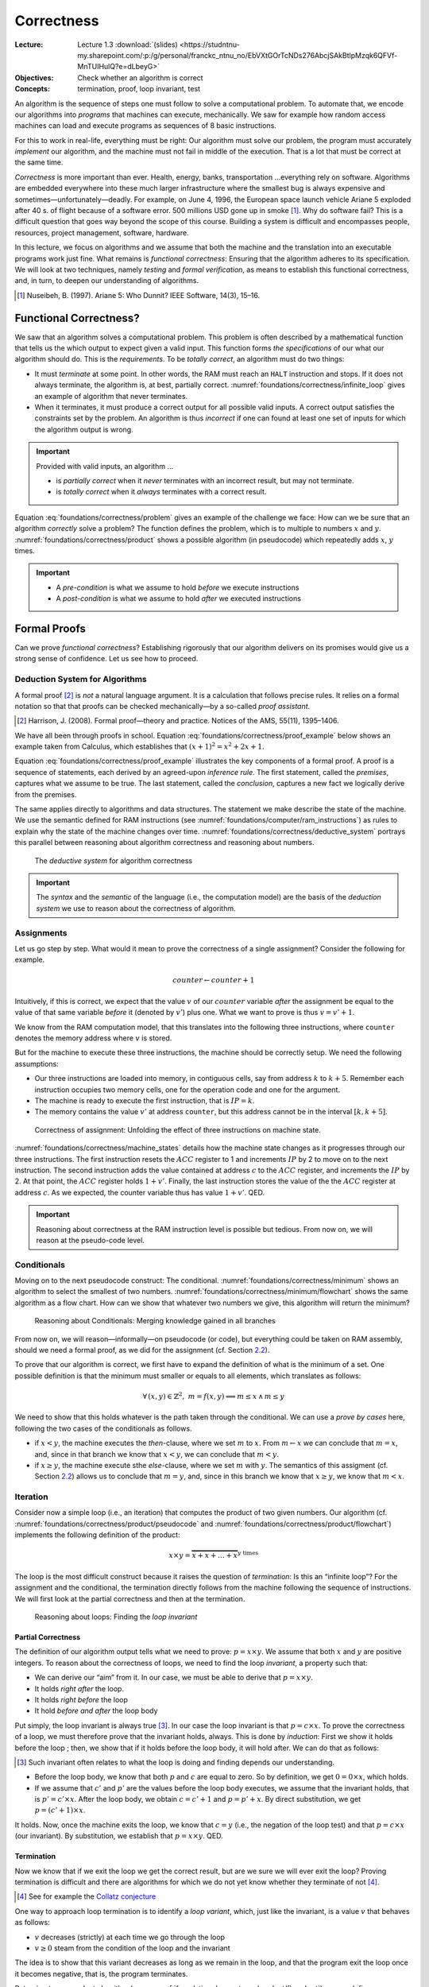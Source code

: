 ===========
Correctness
===========

:Lecture: Lecture 1.3 :download:`(slides)
          <https://studntnu-my.sharepoint.com/:p:/g/personal/franckc_ntnu_no/EbVXtGOrTcNDs276AbcjSAkBtlpMzqk6QFVf-MnTUIHulQ?e=dLbeyG>`
:Objectives: Check whether an algorithm is correct
:Concepts: termination, proof, loop invariant, test

An algorithm is the sequence of steps one must follow to solve a
computational problem. To automate that, we encode our algorithms into
*programs* that machines can execute, mechanically. We saw for example
how random access machines can load and execute programs as sequences of
8 basic instructions.

For this to work in real-life, everything must be right: Our algorithm
must solve our problem, the program must accurately *implement* our
algorithm, and the machine must not fail in middle of the execution.
That is a lot that must be correct at the same time.

*Correctness* is more important than ever. Health, energy, banks,
transportation …everything rely on software. Algorithms are embedded
everywhere into these much larger infrastructure where the smallest bug
is always expensive and sometimes—unfortunately—deadly. For example, on
June 4, 1996, the European space launch vehicle Ariane 5 exploded after
40 s. of flight because of a software error. 500 millions USD gone up in
smoke [#nuseibeh1997]_. Why do software fail? This is a
difficult question that goes way beyond the scope of this course.
Building a system is difficult and encompasses people, resources,
project management, software, hardware.

In this lecture, we focus on algorithms and we assume that both the
machine and the translation into an executable programs work just fine.
What remains is *functional correctness*: Ensuring that the algorithm
adheres to its specification. We will look at two techniques, namely
*testing* and *formal verification*, as means to establish this
functional correctness, and, in turn, to deepen our understanding of
algorithms.

.. [#nuseibeh1997] Nuseibeh, B. (1997). Ariane 5: Who Dunnit? IEEE
   Software, 14(3), 15–16.

Functional Correctness?
=======================

.. index:: correctness ; definition

.. margin::

   .. code-block:: python
      :caption: An algorithm that never terminates (as a Python
                program)
      :name: foundations/correctness/infinite_loop

      def infinite_loop():
          x = 0
          while x < 100:
              x = 1
         
We saw that an algorithm solves a computational problem. This problem is
often described by a mathematical function that tells us the which
output to expect given a valid input. This function forms *the
specifications* of our what our algorithm should do. This is the
*requirements*. To be *totally correct*, an algorithm must do two
things:

-  It must *terminate* at some point. In other words, the RAM must reach
   an ``HALT`` instruction and stops. If it does not always terminate,
   the algorithm is, at best, partially correct.
   :numref:`foundations/correctness/infinite_loop` gives an example
   of algorithm that never terminates.

-  When it terminates, it must produce a correct output for all possible
   valid inputs. A correct output satisfies the constraints set by the
   problem. An algorithm is thus *incorrect* if one can found at least
   one set of inputs for which the algorithm output is wrong.

.. important::

   Provided with valid inputs, an algorithm ...

   -  is *partially correct* when it *never* terminates with an
      incorrect result, but may not terminate.

   -  is *totally correct* when it *always* terminates with a correct
      result.

Equation :eq:`foundations/correctness/problem` gives an example of the challenge we face: How can
we be sure that an algorithm *correctly* solve a problem?  The
function defines the problem, which is to multiple to numbers
:math:`x` and :math:`y`.  :numref:`foundations/correctness/product`
shows a possible algorithm (in pseudocode) which repeatedly adds
:math:`x`, :math:`y` times.

.. math::
   :label: foundations/correctness/problem
      
   \begin{aligned}
       product: \mathbb{N} \times \mathbb{N} & \to \mathbb{N} \\
       product \, (x, y) & =  x \times y
    \end{aligned}

.. code-block::
   :caption: Pseudocode that computes the product of two given numbers
   :name: foundations/correctness/product
   
   Input x: a natural number
   Input y: a natural number
   Output p: p = x × y

   current ← 0;
   product ← 1;
   while current < x
      product ← product × y;
      current ← current + 1;
   end
   return product
   
          
.. important::

   - A *pre-condition* is what we assume to hold *before* we execute
     instructions
   
   - A *post-condition* is what we assume to hold *after* we executed
     instructions

Formal Proofs
=============

.. index:: correctness ; proof

Can we prove *functional correctness*? Establishing rigorously that our
algorithm delivers on its promises would give us a strong sense of
confidence. Let us see how to proceed.

Deduction System for Algorithms
-------------------------------

.. index:: correctness ; deduction system

A formal proof [#harrison2008]_ is *not* a natural
language argument. It is a calculation that follows precise rules. It
relies on a formal notation so that that proofs can be checked
mechanically—by a so-called *proof assistant*.

.. [#harrison2008] Harrison, J. (2008). Formal proof—theory and
   practice. Notices of the AMS, 55(11), 1395–1406.

We have all been through proofs in school.  Equation
:eq:`foundations/correctness/proof_example` below shows an example
taken from Calculus, which establishes that :math:`(x+1)^2 = x^2 +
2x + 1`.

.. math::
   :label: foundations/correctness/proof_example

   \begin{align}
         f(x) &= (x+1)^2 \\
              &= (x+1) \cdot (x+1) \tag{definition of square} \\
              &= [x\cdot(x+1)] + [1\cdot(x+1)] \tag{distributivity of $\times$ over $+$} \\
              &= [x\cdot(x+1)] + (x+1) \tag{neutral element of $\times$} \\
              &= [(x \cdot x)+ (x \cdot 1)] + (x+1) \tag{distributivity of $\times$ over $+$} \\
              &= [(x \cdot x)+ x] + (x+1) \tag{neutral element of $\times$} \\
              &= [(x^2)+ x] + (x+1) \tag{definition of square} \\
              &= x^2+ x + x + 1 \tag{associativity of $+$} \\
              &= x^2+ 2x + 1 \tag{factorization} \\
   \end{align}

Equation :eq:`foundations/correctness/proof_example` illustrates the
key components of a formal proof. A proof is a sequence of statements,
each derived by an agreed-upon *inference rule*. The first statement,
called the *premises*, captures what we assume to be true. The last
statement, called the *conclusion*, captures a new fact we logically
derive from the premises.

The same applies directly to algorithms and data structures. The
statement we make describe the state of the machine. We use the
semantic defined for RAM instructions (see
:numref:`foundations/computer/ram_instructions`) as rules to explain why
the state of the machine changes over
time. :numref:`foundations/correctness/deductive_system` portrays this
parallel between reasoning about algorithm correctness and reasoning
about numbers.

.. figure:: _static/correctness/images/proofs.svg
   :name: foundations/correctness/deductive_system

   The *deductive system* for algorithm correctness

.. important::

   The *syntax* and the *semantic* of the language (i.e., the
   computation model) are the basis of the *deduction system* we use to
   reason about the correctness of algorithm.

.. _`sec:assignment`:

Assignments
-----------

Let us go step by step. What would it mean to prove the correctness of a
single assignment? Consider the following for example.

.. math:: counter \gets counter + 1

Intuitively, if this is correct, we expect that the value :math:`v` of
our :math:`counter` variable *after* the assignment be equal to the
value of that same variable *before* it (denoted by :math:`v'`) plus
one. What we want to prove is thus :math:`v = v' + 1`.

We know from the RAM computation model, that this translates into the
following three instructions, where ``counter`` denotes the memory
address where :math:`v` is stored.

.. code-block:: asm
   :caption: A Simple Assignment in Assembly Code
   :name: foundations/correctness/assignment/asn

     LOAD  1
     ADD   counter
     STORE counter

But for the machine to execute these three instructions, the machine
should be correctly setup. We need the following assumptions:

-  Our three instructions are loaded into memory, in contiguous cells,
   say from address :math:`k` to :math:`k+5`. Remember each instruction
   occupies two memory cells, one for the operation code and one for the
   argument.

-  The machine is ready to execute the first instruction, that is
   :math:`\mathit{IP} = k`.

-  The memory contains the value :math:`v'` at address ``counter``, but
   this address cannot be in the interval :math:`[k, k+5]`.

.. figure:: _static/correctness/images/machine_states.svg
   :name: foundations/correctness/machine_states

   Correctness of assignment: Unfolding the effect of three
   instructions on machine state.
   
:numref:`foundations/correctness/machine_states` details how the
machine state changes as it progresses through our three
instructions. The first instruction resets the :math:`\mathit{ACC}`
register to 1 and increments :math:`\mathit{IP}` by 2 to move on to
the next instruction. The second instruction adds the value contained
at address :math:`c` to the :math:`\mathit{ACC}` register, and
increments the :math:`\mathit{IP}` by
2. At that point, the :math:`\mathit{ACC}` register holds
:math:`1 + v'`. Finally, the last instruction stores the value of the
the :math:`\mathit{ACC}` register at address :math:`c`. As we expected,
the counter variable thus has value :math:`1+v'`. QED.


.. important::

   Reasoning about correctness at the RAM instruction level is possible
   but tedious. From now on, we will reason at the pseudo-code level.

Conditionals
------------

.. margin::

   .. code-block:: python
      :caption: Finding the minimum between two given numbers
      :name: foundations/correctness/minimum

      def minimum(x, y):
          m = 0
          if x < y:
             m = x
          else:
             m = y
          return m

Moving on to the next pseudocode construct: The
conditional. :numref:`foundations/correctness/minimum` shows an
algorithm to select the smallest of two numbers.
:numref:`foundations/correctness/minimum/flowchart` shows the same
algorithm as a flow chart. How can we show that whatever two numbers
we give, this algorithm will return the minimum?

.. figure:: _static/correctness/images/conditional.svg
   :name: foundations/correctness/minimum/flowchart

   Reasoning about Conditionals: Merging knowledge gained in all branches

From now on, we will reason—informally—on pseudocode (or code), but
everything could be taken on RAM assembly, should we need a formal
proof, as we did for the assignment (cf.
Section `2.2 <#sec:assignment>`__).

To prove that our algorithm is correct, we first have to expand the
definition of what is the minimum of a set. One possible definition is
that the minimum must smaller or equals to all elements, which
translates as follows:

.. math:: \forall \, (x, y) \in \mathbb{Z}^2, \; m = f(x,y) \implies m \leq x \, \land \, m \leq y

We need to show that this holds whatever is the path taken through the
conditional. We can use a *prove by cases* here, following the two cases
of the conditionals as follows.

-  if :math:`x<y`, the machine executes the *then*-clause, where we set
   :math:`m` to :math:`x`. From :math:`m \gets x` we can conclude that
   :math:`m = x`, and, since in that branch we know that :math:`x<y`, we
   can conclude that :math:`m<y`.

-  if :math:`x \geq y`, the machine execute sthe *else*-clause, where we
   set :math:`m` with :math:`y`. The semantics of this assigment (cf.
   Section `2.2 <#sec:assignment>`__) allows us to conclude that
   :math:`m = y`, and, since in this branch we know that
   :math:`x \geq y`, we know that :math:`m < x`.

Iteration
---------

.. index:: loop invariant

.. margin::

   .. code-block:: python
      :caption: Computing the product of two numbers (Python program)
      :name: foundations/correctness/product/pseudocode
                   
      def product(x, y):
          product = 0
          counter = 0
          while counter < y:
             product = product + x
             counter = counter + 1
          return product
      
Consider now a simple loop (i.e., an iteration) that computes the
product of two given numbers. Our algorithm (cf.
:numref:`foundations/correctness/product/pseudocode` and
:numref:`foundations/correctness/product/flowchart`) implements the
following definition of the product:

.. math:: x \times y = \overbrace{x+x+\ldots+x}^{y\;\mathrm{times}}

The loop is the most difficult construct because it raises the question
of *termination*: Is this an “infinite loop”? For the assignment and the
conditional, the termination directly follows from the machine following
the sequence of instructions. We will first look at the partial
correctness and then at the termination.

.. figure:: _static/correctness/images/product_flowchart.svg
   :name: foundations/correctness/product/flowchart

   Reasoning about loops: Finding the *loop invariant*


Partial Correctness
^^^^^^^^^^^^^^^^^^^

The definition of our algorithm output tells what we need to prove:
:math:`p = x \times y`. We assume that both :math:`x` and :math:`y` are
positive integers. To reason about the correctness of loops, we need to
find the loop *invariant*, a property such that:

-  We can derive our “aim” from it. In our case, we must be able to
   derive that :math:`p = x \times y`.

-  It holds *right after* the loop.

-  It holds *right before* the loop

-  It hold *before and after* the loop body

Put simply, the loop invariant is always true [#loop_invariant]_. In our case the loop
invariant is that :math:`p = c \times x`. To prove the correctness of a
loop, we must therefore prove that the invariant holds, always. This is
done by *induction*: First we show it holds before the loop ; then, we
show that if it holds before the loop body, it will hold after. We can
do that as follows:

.. [#loop_invariant] Such invariant often relates to what the loop is
                     doing and finding depends our understanding.

-  Before the loop body, we know that both :math:`p` and :math:`c` are
   equal to zero. So by definition, we get :math:`0 = 0 \times x`, which
   holds.

-  If we assume that :math:`c'` and :math:`p'` are the values before the
   loop body executes, we assume that the invariant holds, that is
   :math:`p' = c' \times x`. After the loop body, we obtain
   :math:`c = c'+1` and :math:`p=p'+x`. By direct substitution, we get
   :math:`p = (c'+1) \times x`.

It holds. Now, once the machine exits the loop, we know that
:math:`c = y` (i.e., the negation of the loop test) and that
:math:`p = c \times x` (our invariant). By substitution, we establish
that :math:`p = x \times y`. QED.

Termination
^^^^^^^^^^^

Now we know that if we exit the loop we get the correct result, but are
we sure we will ever exit the loop? Proving termination is difficult and
there are algorithms for which we do not yet know whether they terminate
of not [#collatz]_.

.. [#collatz] See for example the `Collatz conjecture
              <https://en.wikipedia.org/wiki/Collatz_conjecture>`_

One way to approach loop termination is to identify a *loop variant*,
which, just like the invariant, is a value :math:`v` that behaves as
follows:

-  :math:`v` decreases (strictly) at each time we go through the loop

-  :math:`v \geq 0` steam from the condition of the loop and the
   invariant

The idea is to show that this variant decreases as long as we remain in
the loop, and that the program exit the loop once it becomes negative,
that is, the program terminates.

Returning to our product algorithm (see
:numref:`foundations/correctness/product/flowchart`) we can define
:math:`v=y-c`.  Initially, since :math:`c` is set to zero, we got
:math:`v=y`. In each iteration, :math:`v` decreases by one, as we
increment :math:`c`. We know from the pre-condition that :math:`y \in
\mathbb{N}` so :math:`v` is necessarily positive in the loop, and will
be zero only when the loop condition breaks. This program terminate.

.. important::

   When reasoning about correctness, loops are the main obstacle.

   -  We tackle *partial correctness* by identifying a *loop invariant*,
      which is true, before, after and during the loop.

   -  We tackle *termination* by identifying a *loop variant*, which is
      a quantity that decreases with each iteration and can only be
      negative after the loop.

We see that reasoning formally about correctness is possible but non
trivial. This has been formalized by Floyd and Hoare in what is known
as *axiomatic semantics* [#axiomatic]_. We will see how the same
concepts can be use for testing our programs more pragmatically.

.. [#axiomatic] This goes beyond the scope of this course, but see the
                following if you are interested:
                
                Winskel, G. (1993). The formal semantics of
                programming languages: an introduction. MIT Press,
                Chap. 6

.. important:: Building rigorous proofs is difficult and time
               consuming Reasoning about the correctness nonetheless
               ground our understanding about why algorithm works.
                

Testing
=======

.. index :: correctness ; testing

Whereas proofs aims at showing it always work, testing aims at showing
there are case where our algorithm does not work.

In practice, proofs are used mainly in Academia and in safety-critical
systems, where lives are at stake. So what do we do in other system?
We test. That is, we run our program with selected inputs for which we
know what output to expect. We get anything else, we have found a
problem.

The Principles
--------------
      
The core idea is to prepare a set of correct input/output pairs (called
*test cases*), and to test our program against these. If our program
yields any other results, we have found a “bug”.
:numref:`foundations/correctness/product/test-cases` details four test cases
for the product algorithm. Finding good test cases is the Art of
testing.

.. csv-table:: Four test-cases for the product algorithm
   :header: "X", "Y", "Product"
   :widths: 5, 5, 10
   :name: foundations/correctness/product/test-cases
                  
   "0", "0", "0"
   "5", "1", "5"
   "42", "10", "420"
   "27", "13", "351"
   
Running the tests
^^^^^^^^^^^^^^^^^

How do we run an algorithm? It depends on what we have. If we only have
the algorithm, say some pseudocode, we go pen-and-paper and derive the
result from the semantic of our computation model. Alternatively, if we
have an actual program and a machine, we can simply run it and see what
comes out.

Test Cases Selection
^^^^^^^^^^^^^^^^^^^^

.. index:: testing ; test case selection

How many *test cases* do we need? Obviously, there is an infinity of
possible inputs :math:`(x,y) \in \mathbb{N}^2`. The more test cases our
program passes, the more confident we get but we never be able to test
them all. This is the main problem with testing: It cannot show the
absence of errors, only their presence. When all our tests pass, all we
know if that our program worked for theses cases, but we know nothing
about other cases.

Ideally, we want to test all the relevant scenarios with as few test
cases as possible. There are many *coverage criteria* that we can use to
identify relevant scenario. Here are a few common ones [#testing]_:

-  *Covering all statements* implies a set of test cases that exercises
   all the statement of our program. In our product example a single
   test case would be needed, for example :math:`(4, 3)`.

-  *Covering all edges* implies a set of test cases that exercises every
   “edge” in associated flow chart (see Figure `6 <#fig:product>`__).
   Testing our product algorithm with :math:`(0,0)` would not provide
   edge-coverage.

-  *Condition coverage* implies a set of test cases that each condition
   (or sub-condition) has been evaluated to both true and false. In our
   example, testing with :math:`(4,3)` would be sufficient because the
   condition :math:`c \neq y` would initially be false but eventually be
   true.

.. [#testing] Aniche, M. (2022). Effective Software Testing. Manning
              Publication Co. Chap 2 and 3.
  
.. _termination-1:

Termination
^^^^^^^^^^^

What happen if our program does not terminate for some of our
test-case?  We will never know. If we decide to interrupt the
machine, maybe we have been too impatient and a few more seconds might
have allowed our program to conclude? In practice, we have to decide
on a maximum duration beyond which we consider that the program will
never terminate.

.. important::

   Testing is very useful in practice, but it comes with important
   theoretical implications:

   -  It cannot show the absence of “bugs”, only their presence.

   -  It cannot show non-termination.

Diagnostic Using Assertions
---------------------------

.. index:: testing ; assertions

What should we do when a test case fails. We have found a “bug” and we
need to fix it. To do this we need to understand what has happened:
Reasoning about our program/algorithm. Fortunately, we have seen how to
do just that when looked at proofs, and the core ideas are very useful
to diagnose problems.

We instrument our programs and add assertion to verify that our
expectation are met. There is no necessity here, but the general
convention is to check the pre-condition and invariants so as to “fail
fast”. If the execution starts on a wrong premises, if often fails in
strange and unexpected manner that are difficult to debug.
:numref:`foundations/correctness/assertions` shows our Java program
instrumented with additional assertion. Not that Java has built-in
exceptions for illegal arguments (and for illegal states). We also use
the “assert” keyword whose purpose is precisely to check invariants [#assertions]_.

.. [#assertions] In Java, the :code:`assert` keyword require the JVM to
                run with :code:`--enable-assertions` option. This
                enable disabling assertions in production.

.. code-block:: java
   :caption: Implementing Assertions in Java
   :name: foundations/correctness/assertions 

     static int product(int x, int y) {
       if (x < 0)
          throw new IllegalArgumentException("x must be positive");
       if (y < 0)
          throw new IllegalArgumentException("y must be positive");
       int product = 0;
       int counter = 0;
       while (counter != y) {
         assert product == counter * x: "Broken loop invariant";
         product = product + x;
         counter = counter + 1;
       }
       return product;
     }

It may look silly to obscure our program with all these assertions. In
practice however the code will be changed soon or later and these
assertions act as “executable” documentation of our intention for the
person in charge.

Automated Testing
-----------------

.. index:: testing ; automation

In practice we do not test manually. Not only does testing take time,
but we have to test every time we change our programs. To be productive,
we need to be able to test quickly and often so that we know if we have
broken anything.

To do that, we write a separate piece of software that exercises our
program. We rely on frameworks that help us write and runs our tests,
such as `JUnit <https://junit.org/junit5/>`__ for Java,
`Mocha <https://mochajs.org>`__ or `JEST <https://jestjs.io>`__ in
JavaScript,
`unittest <https://docs.python.org/3/library/unittest.html>`__ in
Python, etc. Such *automated tests* are now the *de facto* approach in
Industry. Figure `8 <#fig:junit>`__ illustrates a possible Java
implementation of our product algorithm and a simple test case. When
turned into a program, a test case includes three steps: Arrange, act,
assert.

#. Arrange. First we prepare the input (and possible the state of
   program).

#. Act. We call our program with the selected inputs and collect the
   results.

#. Assert. We verify whether the post-condition of our program holds.

.. container:: float
   :name: fig:junit

   .. code:: java

        class MyProductTests {

          @Test
          void testProduct1() {
            assertEquals(20, product(4, 5));
          }

          @Test
          void testProduct2() {
            assertEquals(0, product(0, 0));
          }

        }

.. important::

   Proving, testing and debugging all require a detailed understanding
   of the algorithm. The concepts we use to build proof directly support
   debugging programs:

   -  Pre-conditions are checked explicitly at the beginning of
      procedures.

   -  Invariants are checked within the procedures using assertion

   -  Post conditions are checked in the automated tests.

Conclusion
==========

That is it for algorithms correctness. This was just a peak at the
problem of *Software Verification*—a field in itself. We now know
precisely how to assess the behavior of our algorithms and programs.
Keep in mind that while these techniques may seem tedious, nothing
replace them to learn and understand a new algorithm. We will then look
at comparing algorithms that solve the same problems to which one
perform better.
